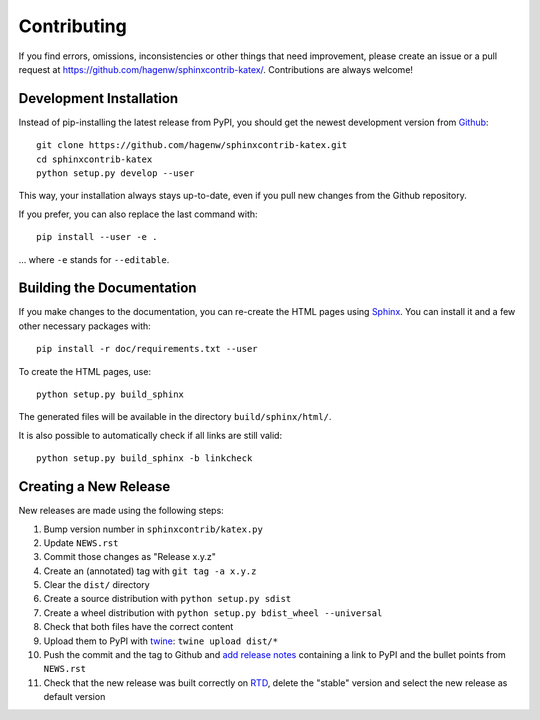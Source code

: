 Contributing
------------

If you find errors, omissions, inconsistencies or other things that need
improvement, please create an issue or a pull request at
https://github.com/hagenw/sphinxcontrib-katex/.
Contributions are always welcome!


Development Installation
^^^^^^^^^^^^^^^^^^^^^^^^

Instead of pip-installing the latest release from PyPI, you should get the
newest development version from Github_::

   git clone https://github.com/hagenw/sphinxcontrib-katex.git
   cd sphinxcontrib-katex
   python setup.py develop --user

.. _Github: https://github.com/hagenw/sphinxcontrib-katex/

This way, your installation always stays up-to-date, even if you pull new
changes from the Github repository.

If you prefer, you can also replace the last command with::

   pip install --user -e .

... where ``-e`` stands for ``--editable``.


Building the Documentation
^^^^^^^^^^^^^^^^^^^^^^^^^^

If you make changes to the documentation, you can re-create the HTML pages
using Sphinx_.
You can install it and a few other necessary packages with::

   pip install -r doc/requirements.txt --user

To create the HTML pages, use::

   python setup.py build_sphinx

The generated files will be available in the directory ``build/sphinx/html/``.

It is also possible to automatically check if all links are still valid::

   python setup.py build_sphinx -b linkcheck

.. _Sphinx: http://sphinx-doc.org/


Creating a New Release
^^^^^^^^^^^^^^^^^^^^^^

New releases are made using the following steps:

#. Bump version number in ``sphinxcontrib/katex.py``
#. Update ``NEWS.rst``
#. Commit those changes as "Release x.y.z"
#. Create an (annotated) tag with ``git tag -a x.y.z``
#. Clear the ``dist/`` directory
#. Create a source distribution with ``python setup.py sdist``
#. Create a wheel distribution with ``python setup.py bdist_wheel --universal``
#. Check that both files have the correct content
#. Upload them to PyPI with twine_: ``twine upload dist/*``
#. Push the commit and the tag to Github and `add release notes`_ containing a
   link to PyPI and the bullet points from ``NEWS.rst``
#. Check that the new release was built correctly on RTD_, delete the "stable"
   version and select the new release as default version

.. _twine: https://pypi.org/project/twine/
.. _add release notes: https://github.com/hagenw/sphinxcontrib-katex/tags
.. _RTD: http://readthedocs.org/projects/sphinxcontrib-katex/builds/
